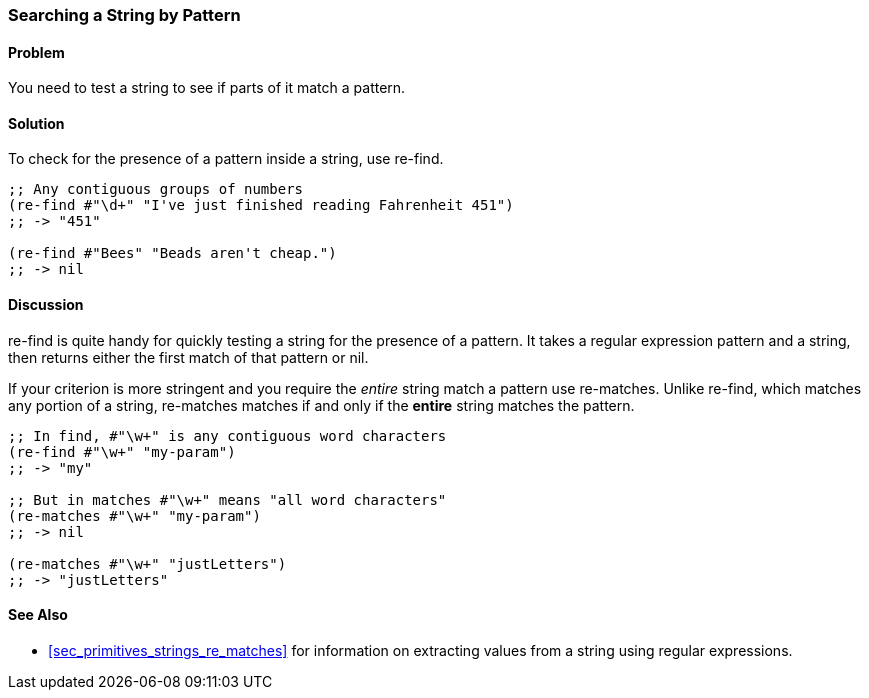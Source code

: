 [[sec_primitives_strings_re_find]]
=== Searching a String by Pattern

==== Problem

You need to test a string to see if parts of it match a pattern.

==== Solution

To check for the presence of a pattern inside a string, use +re-find+.

[source,clojure]
----
;; Any contiguous groups of numbers
(re-find #"\d+" "I've just finished reading Fahrenheit 451")
;; -> "451"

(re-find #"Bees" "Beads aren't cheap.")
;; -> nil
----

==== Discussion

+re-find+ is quite handy for quickly testing a string for the presence
of a pattern. It takes a regular expression pattern and a string, then
returns either the first match of that pattern or nil.

If your criterion is more stringent and you require the _entire_
string match a pattern use +re-matches+. Unlike +re-find+,
which matches any portion of a string, +re-matches+ matches if and
only if the *entire* string matches the pattern.

[source,clojure]
----
;; In find, #"\w+" is any contiguous word characters 
(re-find #"\w+" "my-param")
;; -> "my"

;; But in matches #"\w+" means "all word characters"
(re-matches #"\w+" "my-param")
;; -> nil

(re-matches #"\w+" "justLetters")
;; -> "justLetters"
----

==== See Also

* <<sec_primitives_strings_re_matches>> for information on extracting
  values from a string using regular expressions.
